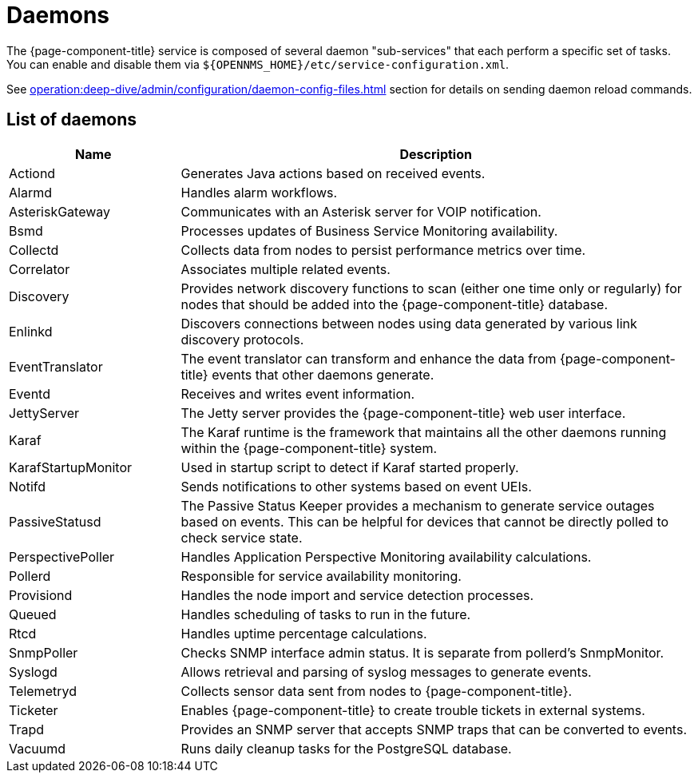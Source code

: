 
= Daemons
:description: Learn about the daemon sub-services available in OpenNMS {page-component-title} and how to enable or disable them.

The {page-component-title} service is composed of several daemon "sub-services" that each perform a specific set of tasks.
You can enable and disable them via `$\{OPENNMS_HOME}/etc/service-configuration.xml`.

See xref:operation:deep-dive/admin/configuration/daemon-config-files.adoc[] section for details on sending daemon reload commands.

== List of daemons

[cols="1,3"]
|===
| Name  | Description

| Actiond
| Generates Java actions based on received events.

| Alarmd
| Handles alarm workflows.

| AsteriskGateway
| Communicates with an Asterisk server for VOIP notification.

| Bsmd
| Processes updates of Business Service Monitoring availability.

| Collectd
| Collects data from nodes to persist performance metrics over time.

| Correlator
| Associates multiple related events.

| Discovery
| Provides network discovery functions to scan (either one time only or regularly) for nodes that should be added into the {page-component-title} database.

| Enlinkd
| Discovers connections between nodes using data generated by various link discovery protocols.

| EventTranslator
| The event translator can transform and enhance the data from {page-component-title} events that other daemons generate.

| Eventd
| Receives and writes event information.

| JettyServer
| The Jetty server provides the {page-component-title} web user interface.

| Karaf
| The Karaf runtime is the framework that maintains all the other daemons running within the {page-component-title} system.

| KarafStartupMonitor
| Used in startup script to detect if Karaf started properly.

| Notifd
| Sends notifications to other systems based on event UEIs.

| PassiveStatusd
| The Passive Status Keeper provides a mechanism to generate service outages based on events.
This can be helpful for devices that cannot be directly polled to check service state.

| PerspectivePoller
| Handles Application Perspective Monitoring availability calculations.

| Pollerd
| Responsible for service availability monitoring.

| Provisiond
| Handles the node import and service detection processes.

| Queued
| Handles scheduling of tasks to run in the future.

| Rtcd
| Handles uptime percentage calculations.

| SnmpPoller
| Checks SNMP interface admin status.
It is separate from pollerd's SnmpMonitor.

| Syslogd
| Allows retrieval and parsing of syslog messages to generate events.

| Telemetryd
| Collects sensor data sent from nodes to {page-component-title}.

| Ticketer
| Enables {page-component-title} to create trouble tickets in external systems.

| Trapd
| Provides an SNMP server that accepts SNMP traps that can be converted to events.

| Vacuumd
| Runs daily cleanup tasks for the PostgreSQL database.
|===
